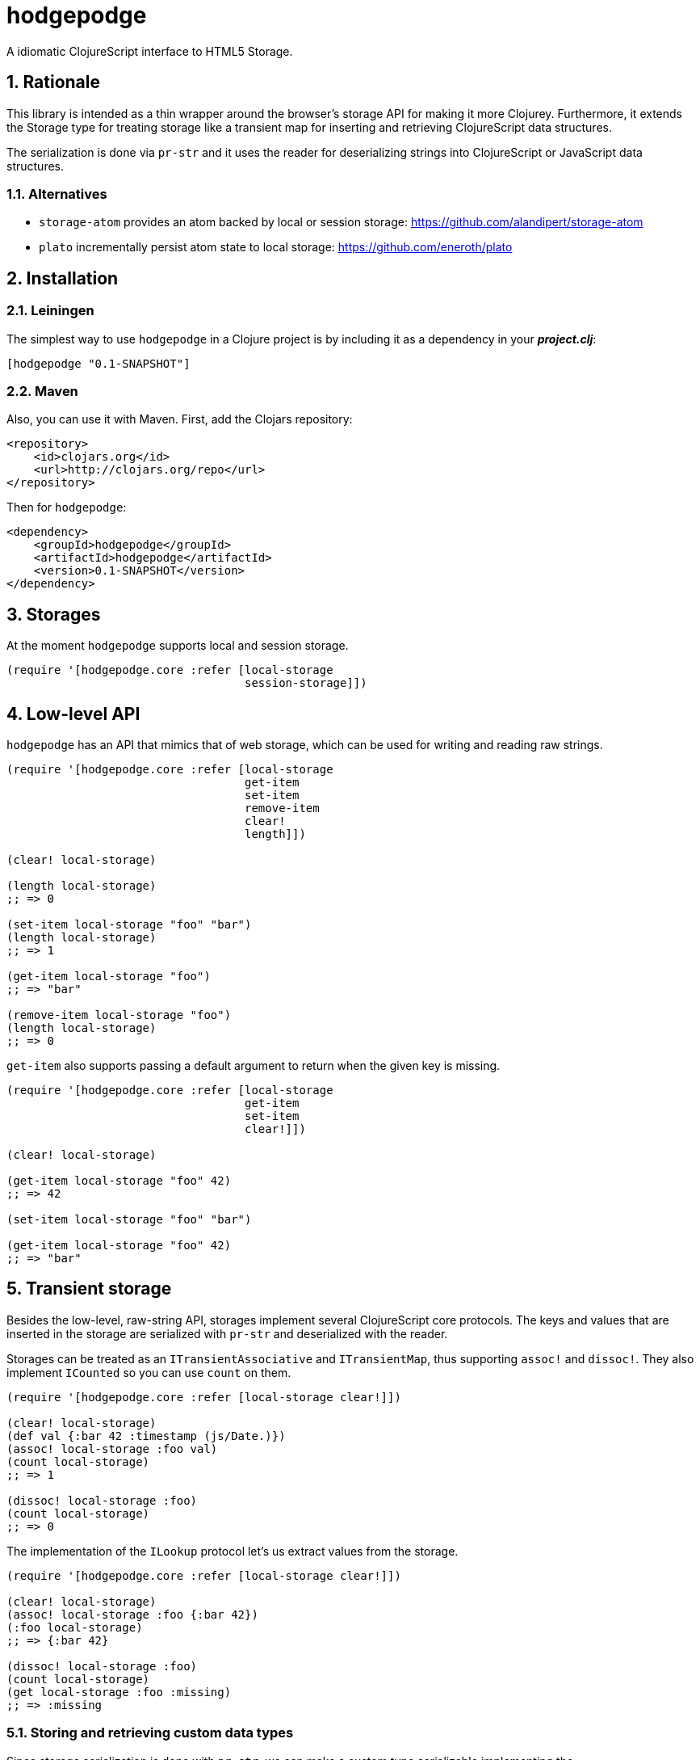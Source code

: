 hodgepodge
==========

:Author: Alejandro Gómez
:toc: left
:numbered:
:source-highlighter: pygments
:pygments-style: friendly

A idiomatic ClojureScript interface to HTML5 Storage.

Rationale
---------

This library is intended as a thin wrapper around the browser's storage API for making
it more Clojurey. Furthermore, it extends the Storage type for treating storage like
a transient map for inserting and retrieving ClojureScript data structures.

The serialization is done via `pr-str` and it uses the reader for deserializing strings
into ClojureScript or JavaScript data structures.

Alternatives
~~~~~~~~~~~~

- +storage-atom+ provides an atom backed by local or session storage: https://github.com/alandipert/storage-atom
- +plato+ incrementally persist atom state to local storage:  https://github.com/eneroth/plato

Installation
------------

Leiningen
~~~~~~~~~

The simplest way to use +hodgepodge+ in a Clojure project is by including
it as a dependency in your *_project.clj_*:

[source,clojure]
----
[hodgepodge "0.1-SNAPSHOT"]
----


Maven
~~~~~

Also, you can use it with Maven. First, add the Clojars repository:

[source,xml]
----
<repository>
    <id>clojars.org</id>
    <url>http://clojars.org/repo</url>
</repository>
----

Then for +hodgepodge+:

[source,xml]
----
<dependency>
    <groupId>hodgepodge</groupId>
    <artifactId>hodgepodge</artifactId>
    <version>0.1-SNAPSHOT</version>
</dependency>
----

Storages
--------

At the moment +hodgepodge+ supports local and session storage.

[source,Clojure]
----
(require '[hodgepodge.core :refer [local-storage
                                   session-storage]])
----

Low-level API
-------------

+hodgepodge+ has an API that mimics that of web storage, which can be used for writing and reading raw strings.

[source,Clojure]
----
(require '[hodgepodge.core :refer [local-storage
                                   get-item
                                   set-item
                                   remove-item
                                   clear!
                                   length]])

(clear! local-storage)

(length local-storage)
;; => 0

(set-item local-storage "foo" "bar")
(length local-storage)
;; => 1

(get-item local-storage "foo")
;; => "bar"

(remove-item local-storage "foo")
(length local-storage)
;; => 0
----

+get-item+ also supports passing a default argument to return when the given key is missing.

[source,Clojure]
----
(require '[hodgepodge.core :refer [local-storage
                                   get-item
                                   set-item
                                   clear!]])

(clear! local-storage)

(get-item local-storage "foo" 42)
;; => 42

(set-item local-storage "foo" "bar")

(get-item local-storage "foo" 42)
;; => "bar"
----


Transient storage
-----------------

Besides the low-level, raw-string API, storages implement several ClojureScript core protocols. The keys and values
that are inserted in the storage are serialized with +pr-str+ and deserialized with the reader.

Storages can be treated as an +ITransientAssociative+ and +ITransientMap+, thus supporting +assoc!+ and +dissoc!+. They
also implement +ICounted+ so you can use +count+ on them.

[source,Clojure]
----
(require '[hodgepodge.core :refer [local-storage clear!]])

(clear! local-storage)
(def val {:bar 42 :timestamp (js/Date.)})
(assoc! local-storage :foo val)
(count local-storage)
;; => 1

(dissoc! local-storage :foo)
(count local-storage)
;; => 0
----

The implementation of the +ILookup+ protocol let's us extract values from the storage.

[source,Clojure]
----
(require '[hodgepodge.core :refer [local-storage clear!]])

(clear! local-storage)
(assoc! local-storage :foo {:bar 42})
(:foo local-storage)
;; => {:bar 42}

(dissoc! local-storage :foo)
(count local-storage)
(get local-storage :foo :missing)
;; => :missing
----

Storing and retrieving custom data types
~~~~~~~~~~~~~~~~~~~~~~~~~~~~~~~~~~~~~~~~

Since storage serialization is done with `pr-str`, we can make a custom type serializable
implementing the `cljs.core/IPrintWithWriter` protocol and making it output a tagged literal.

For a contrived example, let's implement a `Action` type which is of a ceratin kind and
has a payload associated with it.

[source,Clojure]
----
(deftype Action [kind payload]
  IEquiv
  (-equiv [_ other]
    (and (instance? Action other)
         (= kind (.-kind other))
         (= payload (.-payload other)))))
----

First, we are going to make its representation a tagged literal.
[source,Clojure]
----
(extend-type Action
  IPrintWithWriter
  (-pr-writer [_ writer _]
    (-write writer (str "#action \""
                         (pr-str {:kind kind :payload payload})
                         "\""))))

(enable-console-print!)
(print (Action. :write-code {:language :clojurescript}))
; #action "{:kind :write-code, :payload {:language :clojurescript}}"
----

Now that our type is serializable we can make it deserializable by writing a function
that is able to read its literals and create an instance of `Action`. After doing this
we will extend the reader to be able to read our custom type's tagged literals.

[source,Clojure]
----
(require '[cljs.reader :as reader])

(defn read-action
  [a]
  (let [values (reader/read-string a)]
    (Action. (:kind values) (:payload values))))

(reader/register-tag-parser! "action" read-action)
----

Now we're able to store and retrieve actions from storages and to use them as keys.

[source,Clojure]
----
(require '[hodgepodge.core :as h])

(def a (Action. :write-code {:language :clojure}))

(assoc! h/local-storage :action a)
(assert (= a (:action h/local-storage)))

(assoc! h/local-storage a :action)
(assert (= :action (get h/local-storage a)))
----


License
-------

Licensed under the BSD 2-clause license. Copyright (c) 2014, Alejandro Gómez.
